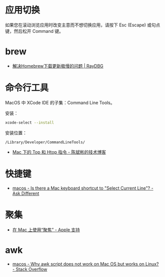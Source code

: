 * 应用切换
  如果您在滚动浏览应用时改变主意而不想切换应用，请按下 Esc (Escape) 或句点键，然后松开 Command 键。

* brew
  + [[https://www.raydbg.com/2019/Homebrew-Update-Slow/][解决Homebrew下载更新极慢的问题 | RayDBG]]

* 命令行工具
  MacOS 中 XCode IDE 的子集：Command Line Tools。

  安装：
  #+begin_src bash
    xcode-select --install
  #+end_src

  安装位置：
  #+begin_example
    /Library/Developer/CommandLineTools/
  #+end_example
  
  + [[https://cnbin.github.io/blog/2015/06/19/mac-xia-de-top-he-htop-zhi-ling/][Mac 下的 Top 和 Htop 指令 - 陈斌彬的技术博客]]

* 快捷键
  + [[https://apple.stackexchange.com/questions/285113/is-there-a-mac-keyboard-shortcut-to-select-current-line][macos - Is there a Mac keyboard shortcut to "Select Current Line"? - Ask Different]]

* 聚集
  + [[https://support.apple.com/zh-cn/HT204014][在 Mac 上使用“聚焦” - Apple 支持]]

* awk
  + [[https://stackoverflow.com/questions/24332942/why-awk-script-does-not-work-on-mac-os-but-works-on-linux][macos - Why awk script does not work on Mac OS but works on Linux? - Stack Overflow]]

